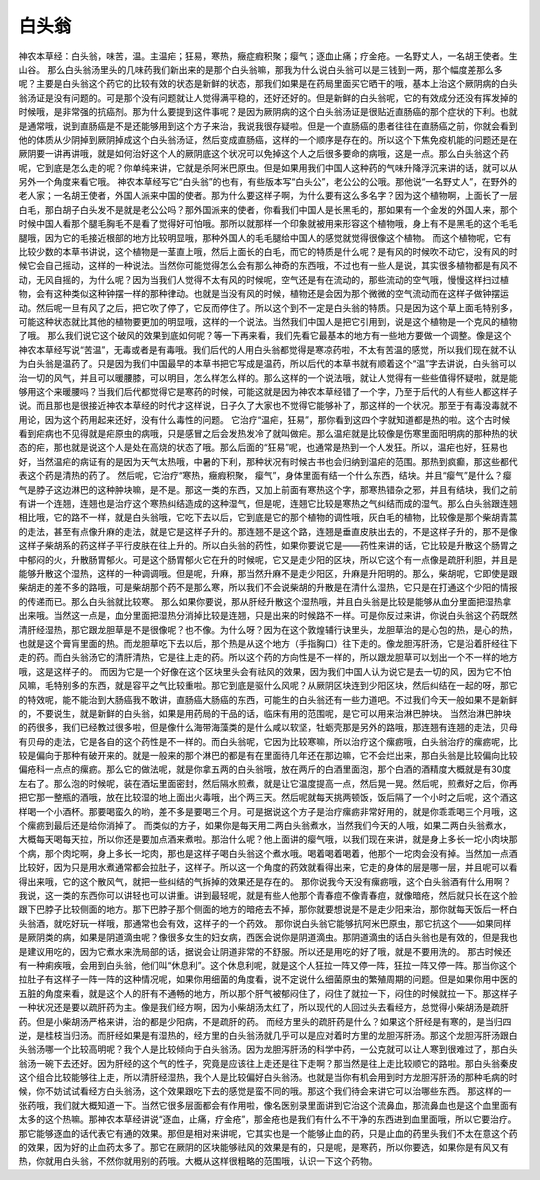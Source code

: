 白头翁
==========

神农本草经：白头翁，味苦，温。主温疟；狂易，寒热，癥症瘕积聚；瘿气；逐血止痛；疗金疮。一名野丈人，一名胡王使者。生山谷。
那么白头翁汤里头的几味药我们新出来的是那个白头翁嘛，那我为什么说白头翁可以是三钱到一两，那个幅度差那么多呢？主要是白头翁这个药它的比较有效的状态是新鲜的状态，那我们如果是在药局里面买它晒干的哦，基本上治这个厥阴病的白头翁汤证是没有问题的。可是那个没有问题就让人觉得满平稳的，还好还好的。但是新鲜的白头翁呢，它的有效成分还没有挥发掉的时候哦，是非常强的抗癌剂。那为什么要提到这件事呢？是因为厥阴病的这个白头翁汤证是很贴近直肠癌的那个症状的下利。也就是通常哦，说到直肠癌是不是还能够用到这个方子来治，我说我很存疑啦。但是一个直肠癌的患者往往在直肠癌之前，你就会看到他的体质从少阴掉到厥阴掉成这个白头翁汤证，然后变成直肠癌，这样的一个顺序是存在的。所以这个下焦免疫机能的问题还是在厥阴要一讲再讲哦，就是如何治好这个人的厥阴底这个状况可以免掉这个人之后很多要命的病哦，这是一点。那么白头翁这个药呢，它到底是怎么走的呢？你单纯来讲，它就是杀阿米巴原虫。但是如果用我们中国人这种药的气味升降浮沉来讲的话，就可以从另外一个角度来看它哦。
神农本草经写它“白头翁”的也有，有些版本写“白头公”，老公公的公哦。那他说“一名野丈人”，在野外的老人家；一名胡王使者，外国人派来中国的使者。那为什么要这样子啊，为什么要有这么多名字？因为这个植物啊，上面长了一层白毛，那白胡子白头发不是就是老公公吗？那外国派来的使者，你看我们中国人是长黑毛的，那如果有一个金发的外国人来，那个时候中国人看那个腿毛胸毛不是看了觉得好可怕哦。那所以就那样一个印象就被用来形容这个植物哦，身上有不是黑毛的这个毛毛腿哦，因为它的毛接近根部的地方比较明显哦，那种外国人的毛毛腿给中国人的感觉就觉得很像这个植物。
而这个植物呢，它有比较少数的本草书讲说，这个植物是一茎直上哦，然后上面长的白毛，而它的特质是什么呢？是有风的时候吹不动它，没有风的时候它会自己摇动，这样的一种说法。当然你可能觉得怎么会有那么神奇的东西哦，不过也有一些人是说，其实很多植物都是有风不动，无风自摇的，为什么呢？因为当我们人觉得不太有风的时候呢，空气还是有在流动的，那些流动的空气哦，慢慢这样扫过植物，会有这种类似这种钟摆一样的那种律动。也就是当没有风的时候，植物还是会因为那个微微的空气流动而在这样子做钟摆运动。然后呢一旦有风了之后，把它吹了停了，它反而停住了。所以这个到不一定是白头翁的特质。只是因为这个草上面毛特别多，可能这种状态就比其他的植物要更加的明显哦，这样的一个说法。当然我们中国人是把它引用到，说是这个植物是一个克风的植物了哦。
那么我们说它这个破风的效果到底如何呢？等一下再来看，我们先看它最基本的地方有一些地方要做一个调整。像是这个神农本草经写说“苦温”，无毒或者是有毒哦。我们后代的人用白头翁都觉得是寒凉药啦，不太有苦温的感觉，所以我们现在就不认为白头翁是温药了。只是因为我们中国最早的本草书把它写成是温药，所以后代的本草书就有顺着这个“温”字去讲说，白头翁可以治一切的风气，并且可以暖腰膝，可以明目，怎么样怎么样的。那么这样的一个说法哦，就让人觉得有一些些值得怀疑啦，就是能够用这个来暖腰吗？当我们后代都觉得它是寒药的时候，可能这就是因为神农本草经错了一个字，乃至于后代的人有些人都这样子说。而且那也是很接近神农本草经的时代才这样说，日子久了大家也不觉得它能够补了，那这样的一个状况。那至于有毒没毒就不用论，因为这个药用起来还好，没有什么毒性的问题。
它治疗“温疟，狂易”，那你看到这四个字就知道都是热的啦。这个古时候看到疟病也不见得就是疟原虫的病哦，只是感冒之后会发热发冷了就叫做疟。那么温疟就是比较像是伤寒里面阳明病的那种热的状态的疟，那也就是说这个人是处在高烧的状态了哦。那么后面的“狂易”呢，也通常是热到一个人发狂。所以，温疟也好，狂易也好，当然温疟的病证有的是因为天气太热哦，中暑的下利，那种状况有时候古书也会归纳到温疟的范围。那热到疯癫，那这些都代表这个药是清热的药了。
然后呢，它治疗“寒热，癥瘕积聚， 瘿气”，身体里面有结一个什么东西，结块。并且“瘿气”是什么？瘿气是脖子这边淋巴的这种肿块嘛，是不是。那这一类的东西，又加上前面有寒热这个字，那寒热错杂之邪，并且有结块，我们之前有讲一个连翘，连翘也是治疗这个寒热纠结造成的这种湿气，但是呢，连翘它比较是寒热之气纠结而成的湿气。那么白头翁跟连翘相比哦，它的路不一样，就是白头翁哦，它吃下去以后，它到底是它的那个植物的调性哦，灰白毛的植物，比较像是那个柴胡青蒿的走法，甚至有点像升麻的走法，就是它是这样子升的。那连翘不是这个路，连翘是垂直皮肤出去的，不是这样子升的，那不是像这样子柴胡系的药这样子平行皮肤在往上升的。所以白头翁的药性，如果你要说它是——药性来讲的话，它比较是升散这个肠胃之中郁闷的火，升散肠胃郁火。可是这个肠胃郁火它在升的时候呢，它又是走少阳的区块，所以它这个有一点像是疏肝利胆，并且是能够升散这个湿热，这样的一种调调哦。但是呢，升麻，那当然升麻不是走少阳区，升麻是升阳明的。那么，柴胡呢，它即使是跟柴胡走的差不多的路哦，可是柴胡那个药不是那么寒，所以我们不会说柴胡的升散是在清什么湿热，它只是在打通这个少阳的情报的传递而已。那么白头翁就比较寒。
那么如果你要说，那从肝经升散这个湿热哦，并且白头翁是比较是能够从血分里面把湿热拿出来哦。当然这一点是，血分里面把湿热分消掉比较是连翘，只是出来的时候路不一样。可是你反过来讲，你说白头翁这个药既然清肝经湿热，那它跟龙胆草是不是很像呢？也不像。为什么呀？因为在这个敦煌辅行诀里头，龙胆草治的是心包的热，是心的热，也就是这个膏肓里面的热。而龙胆草吃下去以后，那个热是从这个地方（手指胸口）往下走的。像龙胆泻肝汤，它是沿着肝经往下走的药。而白头翁汤它的清肝清热，它是往上走的药。所以这个药的方向性是不一样的，所以跟龙胆草可以划出一个不一样的地方哦，这是这样子的。
而因为它是一个好像在这个区块里头会有祛风的效果，因为我们中国人认为说它是去一切的风，因为它不怕风嘛，毛特别多的东西，就是容平之气比较重啦。那它到底是驱什么风呢？从厥阴区块连到少阳区块，然后纠结在一起的呀，那它的特效呢，能不能治到大肠癌我不敢讲，直肠癌大肠癌的东西，可能生的白头翁还有一些力道吧。不过我们今天一般如果不是新鲜的，不要说生，就是新鲜的白头翁，如果是用药局的干品的话，临床有用的范围呢，是它可以用来治淋巴肿块。
当然治淋巴肿块的药很多，我们已经教过很多啦，但是像什么海带海藻类的是什么咸以软坚，牡蛎壳那是另外的路哦，那连翘有连翘的走法，贝母有贝母的走法，它是各自的这个药性是不一样的。而白头翁呢，它因为比较寒嘛，所以治疗这个瘰疬哦，白头翁治疗的瘰疬呢，比较是偏向于那种有破开来的。就是一般来的那个淋巴的都是有在里面待几年还在那边嘛，它不会烂出来，那白头翁是比较偏向比较偏疮科一点点的瘰疬。那么它的做法呢，就是你拿五两的白头翁哦，放在两斤的白酒里面泡，那个白酒的酒精度大概就是有30度左右了。那么泡的时候呢，装在酒坛里面密封，然后隔水煎煮，就是让它温度提高一点，然后晃一晃。然后呢，煎煮好之后，你再把它那一整瓶的酒哦，放在比较湿的地上面出火毒哦，出个两三天。然后呢就每天挑两顿饭，饭后隔了一个小时之后呢，这个酒这样喝一个小酒杯。那要喝蛮久的哟，差不多是要喝三个月。可是据说这个方子是治疗瘰疬非常好用的，就是你乖乖喝三个月哦，这个瘰疬到最后还是给你消掉了。
而类似的方子，如果你是每天用二两白头翁煮水，当然我们今天的人哦，如果二两白头翁煮水，大概每天喝每天拉，所以你还是要加点酒来煮啦。那治什么呢？他上面讲的瘿气哦，以我们现在来讲，就是身上多长一坨小肉块那个病，那个肉坨啊，身上多长一坨肉，那也是这样子喝白头翁这个煮水哦。喝着喝着喝着，他那个一坨肉会没有掉。当然加一点酒比较好，因为只是用水煮通常都会拉肚子，这样子。所以这一个角度的药效就看得出来，它走的身体的层是哪一层，并且呢可以看得出来哦，它的这个散风气，就把一些纠结的气拆掉的效果还是存在的。
那你说我今天没有瘰疬哦，这个白头翁酒有什么用啊？我说，这一类的东西你可以讲轻也可以讲重。讲到最轻呢，就是有些人他那个青春痘不像青春痘，就像暗疮，然后就只长在这个脸跟下巴脖子比较侧面的地方。那下巴脖子那个侧面的地方的暗疮去不掉，那你就要想说是不是走少阳来治，那你就每天饭后一杯白头翁酒，就吃好玩一样哦，那通常也会有效，这样子的一个药效。
那你说白头翁它能够抗阿米巴原虫，那它抗这个——如果同样是厥阴类的病，如果是阴道滴虫呢？像很多女生的妇女病，西医会说你是阴道滴虫。那阴道滴虫的话白头翁也是有效的，但是我也是建议用吃的，因为它煮水来洗局部的话，据说会让阴道非常的不舒服。所以还是用吃的好了哦，就是不要用洗的。
那古时候还有一种痢疾哦，会用到白头翁，他们叫“休息利”。这个休息利呢，就是这个人狂拉一阵又停一阵，狂拉一阵又停一阵。那当你这个拉肚子有这样子一阵一阵的这种情况呢，如果你用细菌的角度看，说不定说什么细菌原虫的繁殖周期的问题。但是如果你用中医的五脏的角度来看，就是这个人的肝有不通畅的地方，所以那个肝气被郁闷住了，闷住了就拉一下，闷住的时候就拉一下。那这样子一种状况还是要以疏肝药为主。像是我们经方啊，因为小柴胡汤太红了，所以现代的人回过头去看经方，总觉得小柴胡汤是疏肝药。但是小柴胡汤严格来讲，治的都是少阳病，不是疏肝的药。
而经方里头的疏肝药是什么？如果这个肝经是有寒的，是当归四逆，是桂枝当归汤。而肝经如果是有湿热的，经方里的白头翁汤就几乎可以是应对着时方里的龙胆泻肝汤。那这个龙胆泻肝汤跟白头翁汤哪一个比较高明呢？我个人是比较倾向于白头翁汤。因为龙胆泻肝汤的科学中药，一公克就可以让人寒到很难过了，那白头翁汤一碗下去还好。因为肝经的这个气的性子，究竟是应该往上走还是往下走啊？那当然是往上走比较顺它的路啦。那白头翁秦皮这个组合比较能够往上走，所以清肝经湿热，我个人是比较偏好白头翁汤。也就是当你有机会用到时方龙胆泻肝汤的那种毛病的时候，你不妨试试看经方白头翁汤，这个效果跟吃下去的感觉是蛮不同的哦。那这个我们待会来讲它可以治哪些东西。
那这样的一张药哦，我们就大概知道一下。当然它很多层面都会有作用啦，像名医别录里面讲到它治这个流鼻血，那流鼻血也是这个血里面有太多的这个热嘛。那神农本草经讲说“逐血，止痛，疗金疮”，那金疮也是我们有什么不干净的东西进到血里面哦，所以它要治疗。那它能够逐血的话代表它有通的效果。那但是相对来讲呢，它其实也是一个能够止血的药，只是止血的药里头我们不太在意这个药的效果，因为好的止血药太多了。那它在厥阴的区块能够祛风的效果是有的，只是呢，是寒药，所以你要选，如果你是有风又有热，你就用白头翁，不然你就用别的药哦。大概从这样很粗略的范围哦，认识一下这个药物。
